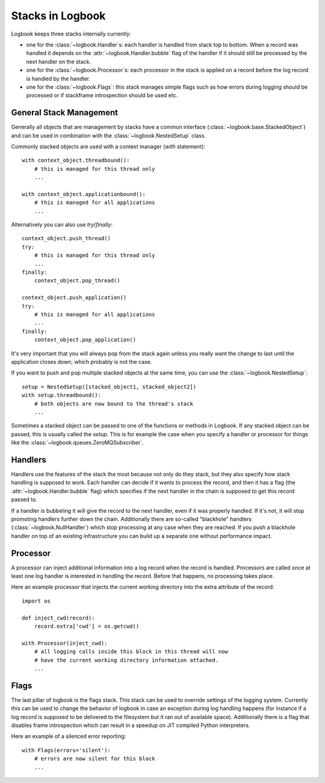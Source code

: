 Stacks in Logbook
=================

Logbook keeps three stacks internally currently:

-   one for the :class:`~logbook.Handler`\s: each handler is handled from
    stack top to bottom.  When a record was handled it depends on the
    :attr:`~logbook.Handler.bubble` flag of the handler if it should still
    be processed by the next handler on the stack.
-   one for the :class:`~logbook.Processor`\s: each processor in the stack
    is applied on a record before the log record is handled by the
    handler.
-   one for the :class:`~logbook.Flags`: this stack manages simple flags
    such as how errors during logging should be processed or if stackframe
    introspection should be used etc.

General Stack Management
------------------------

Generally all objects that are management by stacks have a common
interface (:class:`~logbook.base.StackedObject`) and can be used in
combination with the :class:`~logbook.NestedSetup` class.

Commonly stacked objects are used with a context manager (`with`
statement)::

    with context_object.threadbound():
        # this is managed for this thread only
        ...

    with context_object.applicationbound():
        # this is managed for all applications
        ...

Alternatively you can also use `try`/`finally`::

    context_object.push_thread()
    try:
        # this is managed for this thread only
        ...
    finally:
        context_object.pop_thread()

    context_object.push_application()
    try:
        # this is managed for all applications
        ...
    finally:
        context_object.pop_application()

It's very important that you will always pop from the stack again unless
you really want the change to last until the application closes down,
which probably is not the case.

If you want to push and pop multiple stacked objects at the same time, you
can use the :class:`~logbook.NestedSetup`::

    setup = NestedSetup([stacked_object1, stacked_object2])
    with setup.threadbound():
        # both objects are now bound to the thread's stack
        ...

Sometimes a stacked object can be passed to one of the functions or
methods in Logbook.  If any stacked object can be passed, this is usually
called the `setup`.  This is for example the case when you specify a
handler or processor for things like the
:class:`~logbook.queues.ZeroMQSubscriber`.

Handlers
--------

Handlers use the features of the stack the most because not only do they
stack, but they also specify how stack handling is supposed to work.  Each
handler can decide if it wants to process the record, and then it has a
flag (the :attr:`~logbook.Handler.bubble` flag) which specifies if the
next handler in the chain is supposed to get this record passed to.

If a handler is bubbeling it will give the record to the next handler,
even if it was properly handled.  If it's not, it will stop promoting
handlers further down the chain.  Additionally there are so-called
"blackhole" handlers (:class:`~logbook.NullHandler`) which stop processing
at any case when they are reached.  If you push a blackhole handler on top
of an existing infrastructure you can build up a separate one without
performance impact.

Processor
---------

A processor can inject additional information into a log record when the
record is handled.  Processors are called once at least one log handler is
interested in handling the record.  Before that happens, no processing
takes place.

Here an example processor that injects the current working directory into
the extra attribute of the record::

    import os

    def inject_cwd(record):
        record.extra['cwd'] = os.getcwd()

    with Processor(inject_cwd):
        # all logging calls inside this block in this thread will now
        # have the current working directory information attached.
        ...

Flags
-----

The last pillar of logbook is the flags stack.  This stack can be used to
override settings of the logging system.  Currently this can be used to
change the behavior of logbook in case an exception during log handling
happens (for instance if a log record is supposed to be delivered to the
filesystem but it ran out of available space).  Additionally there is a
flag that disables frame introspection which can result in a speedup on
JIT compiled Python interpreters.

Here an example of a silenced error reporting::

    with Flags(errors='silent'):
        # errors are now silent for this block
        ...
